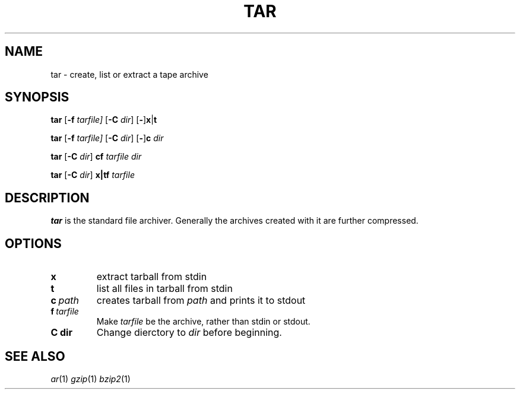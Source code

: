 .TH TAR 1 sbase\-VERSION
.SH NAME
tar \- create, list or extract a tape archive
.SH SYNOPSIS
.B tar
.RB [ \-f
.IR tarfile]
.RB [ \-C
.IR dir ]
.RB [ - ] x | t

.B tar
.RB [ \-f
.IR tarfile]
.RB [ \-C
.IR dir ]
.RB [ - ] c
.I dir

.B tar
.RB [ \-C
.IR dir ]
.B cf
.I tarfile
.I dir

.B tar
.RB [ \-C
.IR dir ]
.B x|tf 
.I tarfile

.SH DESCRIPTION
.B tar 
is the standard file archiver. Generally the archives
created with it are further compressed.
.SH OPTIONS
.TP
.B x
extract tarball from stdin
.TP
.B t
list all files in tarball from stdin
.TP
.BI c\  path 
creates tarball from 
.I path 
and prints it to stdout
.TP
.BI f\  tarfile
Make
.I tarfile
be the archive, rather than stdin or stdout.
.TP
.BI C\ dir
Change dierctory to
.I dir
before beginning.
.SH SEE ALSO
.IR ar (1)
.IR gzip (1)
.IR bzip2 (1)
